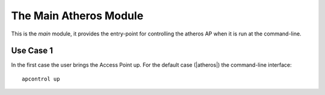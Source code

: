 The Main Atheros Module
=======================

This is the `main` module, it provides the entry-point for controlling the atheros AP when it is run at the command-line.

Use Case 1
----------

.. uml::

   User -> (Brings AP Up)

In the first case the user brings the Access Point up. For the default case (|atheros|) the command-line interface::

   apcontrol up

.. module:: apcontrol.main
.. autosummary:: 
   :toctree: api

   enable_debugger
   main











